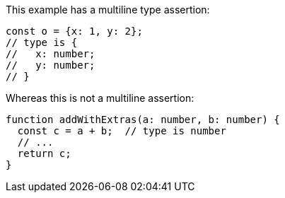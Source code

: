 This example has a multiline type assertion:

```ts
const o = {x: 1, y: 2};
// type is {
//   x: number;
//   y: number;
// }
```

Whereas this is not a multiline assertion:

```ts
function addWithExtras(a: number, b: number) {
  const c = a + b;  // type is number
  // ...
  return c;
}
```

